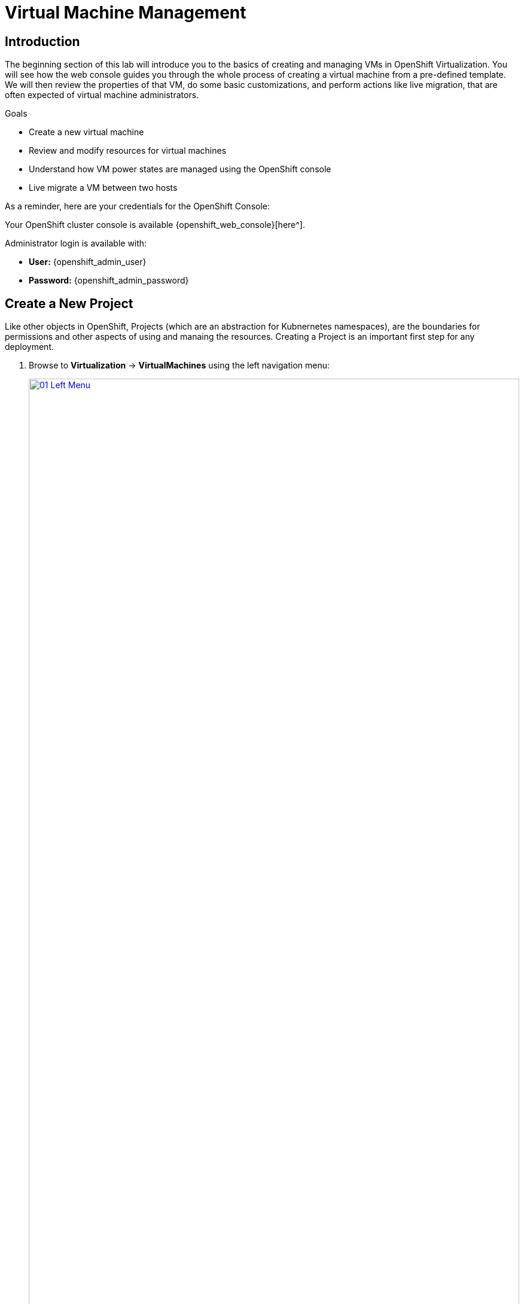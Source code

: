 = Virtual Machine Management


== Introduction

The beginning section of this lab will introduce you to the basics of creating and managing VMs in OpenShift Virtualization. You will see how the web console guides you through the whole process of creating a virtual machine from a pre-defined template. We will then review the properties of that VM, do some basic customizations, and perform actions like live migration, that are often expected of virtual machine administrators. 

.Goals

* Create a new virtual machine
* Review and modify resources for virtual machines
* Understand how VM power states are managed using the OpenShift console
* Live migrate a VM between two hosts

As a reminder, here are your credentials for the OpenShift Console:

Your OpenShift cluster console is available {openshift_web_console}[here^].

Administrator login is available with:

* *User:* {openshift_admin_user} 
* *Password:* {openshift_admin_password}

[[create_project]]
== Create a New Project

Like other objects in OpenShift, Projects (which are an abstraction for Kubnernetes namespaces), are the boundaries for permissions and other aspects of using and manaing the resources. Creating a Project is an important first step for any deployment.

. Browse to *Virtualization* -> *VirtualMachines* using the left navigation menu:
+
image::module-01/01_Left_Menu.png[link=self, window=blank, width=100%]
+
[NOTE]
====
The *Virtualization* tab is available only when Red Hat OpenShift Virtualization is installed and properly configured. In this lab environment the installation and configuration has already been performed for us.
====

. Examine the *VirtualMachines* dashboard that appears. There are currently several VMs listed, but they are not turned on:
+
image::module-01/02_VM_List.png[link=self, window=blank, width=100%]

. Before creating a VM we need to create a new project. Virtual machines are deployed to a specific project, or namespace, where by default, users without permission to the namespace cannot access, manage, or control them. Administrators can access all projects, and therefore view all virtual machines, however regular users must be given access to projects as needed.
+
.. Click *Project: All Projects* at the lop left of the window and then click *Create Project*.
+
image::module-01/02_All_Projects.png[link=self, window=blank, width=100%]

.. In the *Name* field, type *vmexamples* to name the project, then click *Create*.
+
image::module-01/03_Create_Project.png[link=self, window=blank, width=100%]

[[create_vm]]
== Create a Linux Virtual Machine

. From the Virtual Machines inventory, click on the *Create VirtualMachine* button and select *From template* from the drop-down menu. 
+
NOTE: VMs can also be created from an InstanceType wizard as well as created by entering a custom YAML definition, but for this current lab scenario we are going to stick with creating VMs based on existing templates.
+
image::module-01/04_Create_VM_Button.png[link=self, window=blank, width=100%]

. The wizard will appear showing the available pre-defined VM templates. 
+
Reviewing the list of available templates you’ll notice that some have a blue badge which indicates "Source available". These are templates which are using automatically downloaded and stored template source disks. If you were deploying in your own environment, you have the option of preventing these from being created and/or removing those source disks, followed by creating and uploading custom disks for your organization.
+
image::module-01/05_Create_VM_Templates.png[link=self, window=blank, width=100%]

. Select the *Fedora VM* tile, and a dialog opens.
+
image::module-01/06_Create_VM_Quick.png[link=self, window=blank, width=100%]

. Change the name to *fedora01*:
+
image::module-01/07_Create_VM_Quick_Name.png[link=self, window=blank, width=100%]

. In the top section on the right, you will see a collapsed area called *Optional parameters*. Expand that section and you will see where you can set the *CLOUD_USER_PASSWORD*.  Feel free to set this to something easy to remember/type so later in the course, you can easily login as the *fedora* user.
+
image::module-01/23_VM_Optional_Parameters.png[link=self, window=blank, width=100%]

. After a few seconds, expect to see the VM is *Running*. During this time, the storage provider has cloned the template disk so that it can be used by the newly created virtual machine. The amount of time this takes can vary based on the storage provider being used to create the boot disk.
+
image::module-01/08_Fedora_Running.png[link=self, window=blank, width=100%]

. After the VM is created, examine the *Events* tab to see some details of the process. If there are any issues with the creation of the VM, they will show up on this tab as well.
+
image::module-01/09_Fedora_Events.png[link=self, window=blank, width=100%]
+
* A _DataVolume_ is created. _DataVolumes_ are used to manage the creation of a VM disk, abstracting the clone or import process onto OpenShift native storage during the virtual machine's creation flow.
* The _VM_ is started.

. Click the *Overview* tab to return to the primary screen detailing information related to the VM. Note that for this template, the default is 1 CPU and 2 GiB of memory. As the administrator, you can create templates that customize the default configuration of virtual machines. Later in this lab we will have the opportunity to explore the creation of custom templates.
+
The IP address of the virtual machine on the software-defined network (SDN) is also displayed on this page, along with information about the storage devices, system utilization, the cluster node hosting the virtual machine, and more. By default VMs are attached to the default pod network. Later in this lab we will explore advanced networking options, and how to customize connectivity for VMs.
+
image::module-01/10_Fedora_Details.png[link=self, window=blank, width=100%]

[[admin_vms]]
== Administering Virtual Machines

Administering and using virtual machines is more than simply creating and customizing their configuration. As the platform administrator, we also need to be able to control the VM states and trigger live migrations so that we can balance resources, perform maintenance tasks, and reconfigure nodes.

. Click the *Configuration* tab, this is the entry point to obtain information about the resources of the Virtual Machine. 
+
image::module-01/11_Configuration_Tab_Nav.png[link=self, window=blank, width=100%]
+
It includes seven subtabs:
+
image::module-01/12_Configuration_Tab.png[link=self, window=blank, width=100%]
+
* *Details*: This tab presents all of the physical features of the VM in a single panel. From here you can make edits to various descriptors and basic hardware configurations including modifying the cpu or memory, changing the hostname, attaching passthrough devices, and modifying the boot order.
* *Storage*: This tab lists the disks attached to the system and allows you to add new disks to the system. If the guest is configured with the agent, it lists the filesystems and the utilization. Here it is possible to attach _ConfigMaps_, _Secrets_, and _Service Accounts_ as extra disks. This is useful when passing configuration data to the application(s) running in the virtual machine.
* *Network*: This Tab shows the current network interfaces configured for the VM and allows for you to add new ones.
* *Scheduling*: This tab includes advanced configuration options indicating where the VM should run and the strategy to follow for eviction. This tab is used to configure (anti)affinity rules, configure node selectors and tolerations, and other behaviors that affect which cluster nodes the VM can be scheduled to.
* *SSH*: This tab allows you to configure remote access to the machine by creating an SSH service on a configured load-balancer, or by injecting public SSH keys if the feature is enabled.
* *Initial run*: This tab allows us to configure _cloud-init_ for Linux or _sys-prep_ for Microsoft Windows, including setting the commands to be executed on the first boot, such as the injection of SSH keys, installation of applications, network configuration, and more.
* *Metadata*: This tab shows current Labels and Annotations applied to the virtual machine. Modifying these values can help us tag our machines for specific purposes, or help us enable automated workflows by uniquely identifying machines. 

. List the disks associated with the VM by clicking on the *Storage* tab:
+
image::module-01/13_Storage_Tab.png[link=self, window=blank, width=100%]
+
In this environment, the default StorageClass, which defines the source and type of storage used for the disk, is called *ocs-storagecluster-ceph-rbd-virtualization*. This storage is the default type provided by OpenShift Data Foundation (ODF) for running virtual machines. Each storage provider has different storage classes that define the characteristics of the storage backing the VM disk.

. Examine the network interfaces attached to the VM by clicking on the *Network interfaces* subtab:
+
image::module-01/14_Network_Tab.png[link=self, window=blank, width=100%]
+
When a VM is created, an interface on the *PodNetworking* network of type *masquerade* is created by default. This connects the VM to the SDN and provides access from the VM to outside the OpenShift cluster. Other VMs, and Pods, in the cluster can access the virtual machine using this interface. Furthermore, a VM connected to the SDN can be accessed externally using a Route, or Service with type load balancer, or even have a Network Attachment Definition configured to allow direct access to external networks.

[[vm_state]]
== Controlling Virtual Machine State

As a user with permission to access Virtualization, you can stop, start, restart, pause, and unpause virtual machines from the web console.

. Click the *Overview* tab to return to the summary screen.

. In the top right corner you will notice shortcut buttons for running state: stop, restart, and pause. As well as a dropdown menu title *Actions*.
+
image::module-01/15_VM_State_Actions.png[link=self, window=blank, width=100%]
+
.. *Stop*: Starts a graceful shutdown of the Virtual Machine.
.. *Restart*: This will send a signal to the operating system to reboot the Virtual Machine. Guest integrations are needed for this to work properly.
.. *Pause*: The process is frozen without further access to CPU resources and I/O, but the memory used by the VM at the hypervisor level will stay allocated.

. You can also access these options and more by clicking on the *Actions* menu and seeing the options available in the drop down list.
+
image::module-01/16_VM_Actions_Menu.png[link=self, window=blank, width=100%]
+
. Press the *Stop* button and wait until the Virtual Machine is in state *Stopped*.
+
image::module-01/17_VM_Stopped.png[link=self, window=blank, width=100%]
. Clicking on *Actions*, the option *Start* appears, and the options *Restart* and *Pause* are greyed out. 
+
image::module-01/18_VM_Actions_List_Stopped.png[link=self, window=blank, width=100%]

. Click *Start*, and wait for the *Running* status.

. Using the *Actions* menu, or the shortcut button, press the *Pause* option. The Virtual Machine state will change to *Paused*.
+
image::module-01/19_VM_Actions_Paused.png[link=self, window=blank, width=100%]

. Unpause the Virtual Machine using the *Actions* menu and the option *Unpause*, or by using the shortcut button.

[[live_migrate]]
== Live Migrate a Virtual Machine

In this section, we will migrate the VM from one OpenShift node to another without shutting down the VM. Live migration requires *ReadWriteMany* (RWX) storage so that the VM disks can be mounted on both the source and destination nodes at the same time. OpenShift Virtualization, unlike other virtualization solutions, does not use monolithic datastores mounted to each cluster member that hold many VM disks for many different VMs. Instead, each VM disk is stored in its own volume that is only mounted when and where it's needed. 

. Navigate to the *Overview* tab to see where the worker node is running:
+
image::module-01/20_VM_Info_Node.png[link=self, window=blank, width=100%]

. Using the *Actions* menu, select the option to *Migrate*.
+
image::module-01/21_VM_Dialog_Migrate.png[link=self, window=blank, width=100%]

. After a few seconds, the VM will change the status to *Migrating*. A few seconds later, it will return to the *Running* status, but on a new node. The VM has been successfully live migrated!
+
image::module-01/22_Migrated.png[link=self, window=blank, width=100%]

== Summary

In this lab, we reviewed virtual machine state management tasks, and executed a live migration of a VM. Both of these are common and necessary tasks as platform administrators and a great way to familiarize yourself with some basic features available when working with VMs in OpenShift Virtualization.
